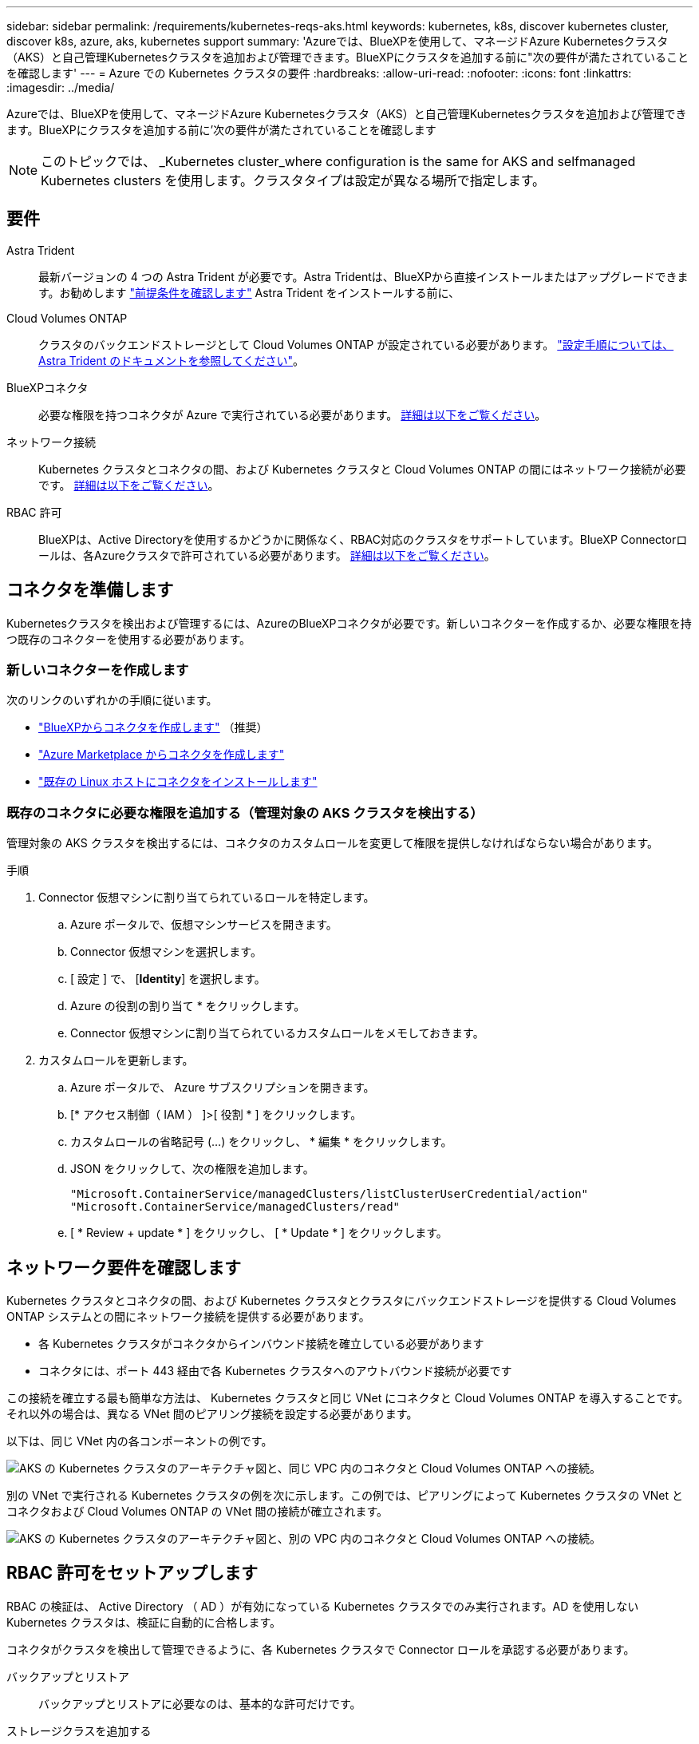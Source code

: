 ---
sidebar: sidebar 
permalink: /requirements/kubernetes-reqs-aks.html 
keywords: kubernetes, k8s, discover kubernetes cluster, discover k8s, azure, aks, kubernetes support 
summary: 'Azureでは、BlueXPを使用して、マネージドAzure Kubernetesクラスタ（AKS）と自己管理Kubernetesクラスタを追加および管理できます。BlueXPにクラスタを追加する前に"次の要件が満たされていることを確認します' 
---
= Azure での Kubernetes クラスタの要件
:hardbreaks:
:allow-uri-read: 
:nofooter: 
:icons: font
:linkattrs: 
:imagesdir: ../media/


[role="lead"]
Azureでは、BlueXPを使用して、マネージドAzure Kubernetesクラスタ（AKS）と自己管理Kubernetesクラスタを追加および管理できます。BlueXPにクラスタを追加する前に'次の要件が満たされていることを確認します


NOTE: このトピックでは、 _Kubernetes cluster_where configuration is the same for AKS and selfmanaged Kubernetes clusters を使用します。クラスタタイプは設定が異なる場所で指定します。



== 要件

Astra Trident:: 最新バージョンの 4 つの Astra Trident が必要です。Astra Tridentは、BlueXPから直接インストールまたはアップグレードできます。お勧めします link:https://docs.netapp.com/us-en/trident/trident-get-started/requirements.html["前提条件を確認します"^] Astra Trident をインストールする前に、
Cloud Volumes ONTAP:: クラスタのバックエンドストレージとして Cloud Volumes ONTAP が設定されている必要があります。 https://docs.netapp.com/us-en/trident/trident-use/backends.html["設定手順については、 Astra Trident のドキュメントを参照してください"^]。
BlueXPコネクタ:: 必要な権限を持つコネクタが Azure で実行されている必要があります。 <<コネクタを準備します,詳細は以下をご覧ください>>。
ネットワーク接続:: Kubernetes クラスタとコネクタの間、および Kubernetes クラスタと Cloud Volumes ONTAP の間にはネットワーク接続が必要です。 <<ネットワーク要件を確認します,詳細は以下をご覧ください>>。
RBAC 許可:: BlueXPは、Active Directoryを使用するかどうかに関係なく、RBAC対応のクラスタをサポートしています。BlueXP Connectorロールは、各Azureクラスタで許可されている必要があります。 <<RBAC 許可をセットアップします,詳細は以下をご覧ください>>。




== コネクタを準備します

Kubernetesクラスタを検出および管理するには、AzureのBlueXPコネクタが必要です。新しいコネクターを作成するか、必要な権限を持つ既存のコネクターを使用する必要があります。



=== 新しいコネクターを作成します

次のリンクのいずれかの手順に従います。

* link:https://docs.netapp.com/us-en/cloud-manager-setup-admin/task-creating-connectors-azure.html#overview["BlueXPからコネクタを作成します"^] （推奨）
* link:https://docs.netapp.com/us-en/cloud-manager-setup-admin/task-launching-azure-mktp.html["Azure Marketplace からコネクタを作成します"^]
* link:https://docs.netapp.com/us-en/cloud-manager-setup-admin/task-installing-linux.html["既存の Linux ホストにコネクタをインストールします"^]




=== 既存のコネクタに必要な権限を追加する（管理対象の AKS クラスタを検出する）

管理対象の AKS クラスタを検出するには、コネクタのカスタムロールを変更して権限を提供しなければならない場合があります。

.手順
. Connector 仮想マシンに割り当てられているロールを特定します。
+
.. Azure ポータルで、仮想マシンサービスを開きます。
.. Connector 仮想マシンを選択します。
.. [ 設定 ] で、 [*Identity*] を選択します。
.. Azure の役割の割り当て * をクリックします。
.. Connector 仮想マシンに割り当てられているカスタムロールをメモしておきます。


. カスタムロールを更新します。
+
.. Azure ポータルで、 Azure サブスクリプションを開きます。
.. [* アクセス制御（ IAM ） ]>[ 役割 * ] をクリックします。
.. カスタムロールの省略記号 (...) をクリックし、 * 編集 * をクリックします。
.. JSON をクリックして、次の権限を追加します。
+
[source, json]
----
"Microsoft.ContainerService/managedClusters/listClusterUserCredential/action"
"Microsoft.ContainerService/managedClusters/read"
----
.. [ * Review + update * ] をクリックし、 [ * Update * ] をクリックします。






== ネットワーク要件を確認します

Kubernetes クラスタとコネクタの間、および Kubernetes クラスタとクラスタにバックエンドストレージを提供する Cloud Volumes ONTAP システムとの間にネットワーク接続を提供する必要があります。

* 各 Kubernetes クラスタがコネクタからインバウンド接続を確立している必要があります
* コネクタには、ポート 443 経由で各 Kubernetes クラスタへのアウトバウンド接続が必要です


この接続を確立する最も簡単な方法は、 Kubernetes クラスタと同じ VNet にコネクタと Cloud Volumes ONTAP を導入することです。それ以外の場合は、異なる VNet 間のピアリング接続を設定する必要があります。

以下は、同じ VNet 内の各コンポーネントの例です。

image:diagram-kubernetes-azure.png["AKS の Kubernetes クラスタのアーキテクチャ図と、同じ VPC 内のコネクタと Cloud Volumes ONTAP への接続。"]

別の VNet で実行される Kubernetes クラスタの例を次に示します。この例では、ピアリングによって Kubernetes クラスタの VNet とコネクタおよび Cloud Volumes ONTAP の VNet 間の接続が確立されます。

image:diagram-kubernetes-azure-with-peering.png["AKS の Kubernetes クラスタのアーキテクチャ図と、別の VPC 内のコネクタと Cloud Volumes ONTAP への接続。"]



== RBAC 許可をセットアップします

RBAC の検証は、 Active Directory （ AD ）が有効になっている Kubernetes クラスタでのみ実行されます。AD を使用しない Kubernetes クラスタは、検証に自動的に合格します。

コネクタがクラスタを検出して管理できるように、各 Kubernetes クラスタで Connector ロールを承認する必要があります。

バックアップとリストア:: バックアップとリストアに必要なのは、基本的な許可だけです。
ストレージクラスを追加する:: BlueXPを使用してストレージクラスを追加し、バックエンドへの変更がないかクラスタを監視するには、拡張された許可が必要です。
Astra Trident をインストールします:: BlueXPがAstra Tridentをインストールするためには、完全な権限を付与する必要があります。
+
--

NOTE: Astra Tridentをインストールすると、BlueXPはAstra Tridentバックエンドと、Astra Tridentのクレデンシャルを含むKubernetesシークレットをインストールして、ストレージクラスタと通信する必要があります。

--


.作業を開始する前に
RBAC のサブジェクト名 : name:` の構成は、 Kubernetes クラスタのタイプによって若干異なります。

* 管理対象 AKS クラスタ * を導入する場合、コネクターにシステムが割り当てた管理 ID のオブジェクト ID が必要です。この ID は Azure 管理ポータルで入手できます。
+
image:screenshot-k8s-aks-obj-id.png["Azure 管理ポータルのシステムによって割り当てられたオブジェクト ID ウィンドウのスクリーンショット。"]

* 自己管理型の Kubernetes クラスタ * を導入する場合は、許可されたユーザのユーザ名が必要です。


.手順
クラスタロールとロールバインドを作成します。

. 許可要件に基づいて次のテキストを含む YAML ファイルを作成します。「 Subjects:kind 」変数をユーザ名に置き換え、「 Subjects:user:` 」をシステムに割り当てられた管理対象 ID のオブジェクト ID または上記の権限を持つユーザのユーザ名に置き換えます。
+
[role="tabbed-block"]
====
.バックアップ / リストア
--
Kubernetes クラスタのバックアップとリストアを有効にするための基本的な許可を追加する。

[source, yaml]
----
apiVersion: rbac.authorization.k8s.io/v1
kind: ClusterRole
metadata:
    name: cloudmanager-access-clusterrole
rules:
    - apiGroups:
          - ''
      resources:
          - namespaces
      verbs:
          - list
          - watch
    - apiGroups:
          - ''
      resources:
          - persistentvolumes
      verbs:
          - list
          - watch
    - apiGroups:
          - ''
      resources:
          - pods
          - pods/exec
      verbs:
          - get
          - list
          - watch
    - apiGroups:
          - ''
      resources:
          - persistentvolumeclaims
      verbs:
          - list
          - create
          - watch
    - apiGroups:
          - storage.k8s.io
      resources:
          - storageclasses
      verbs:
          - list
    - apiGroups:
          - trident.netapp.io
      resources:
          - tridentbackends
      verbs:
          - list
          - watch
    - apiGroups:
          - trident.netapp.io
      resources:
          - tridentorchestrators
      verbs:
          - get
          - watch
---
apiVersion: rbac.authorization.k8s.io/v1
kind: ClusterRoleBinding
metadata:
    name: k8s-access-binding
subjects:
    - kind: User
      name:
      apiGroup: rbac.authorization.k8s.io
roleRef:
    kind: ClusterRole
    name: cloudmanager-access-clusterrole
    apiGroup: rbac.authorization.k8s.io
----
--
.ストレージクラス
--
BlueXPを使用してストレージクラスを追加するには'拡張された認証を追加します

[source, yaml]
----
apiVersion: rbac.authorization.k8s.io/v1
kind: ClusterRole
metadata:
    name: cloudmanager-access-clusterrole
rules:
    - apiGroups:
          - ''
      resources:
          - secrets
          - namespaces
          - persistentvolumeclaims
          - persistentvolumes
          - pods
          - pods/exec
      verbs:
          - get
          - list
          - watch
          - create
          - delete
          - watch
    - apiGroups:
          - storage.k8s.io
      resources:
          - storageclasses
      verbs:
          - get
          - create
          - list
          - watch
          - delete
          - patch
    - apiGroups:
          - trident.netapp.io
      resources:
          - tridentbackends
          - tridentorchestrators
          - tridentbackendconfigs
      verbs:
          - get
          - list
          - watch
          - create
          - delete
          - watch
---
apiVersion: rbac.authorization.k8s.io/v1
kind: ClusterRoleBinding
metadata:
    name: k8s-access-binding
subjects:
    - kind: User
      name:
      apiGroup: rbac.authorization.k8s.io
roleRef:
    kind: ClusterRole
    name: cloudmanager-access-clusterrole
    apiGroup: rbac.authorization.k8s.io
----
--
.Trident をインストール
--
コマンドラインを使用して完全な認証を行い、BlueXPでAstra Tridentをインストールできるようにします。

[source, cli]
----
kubectl create clusterrolebinding test --clusterrole cluster-admin --user <Object (principal) ID>
----
--
====
. クラスタに構成を適用します。
+
[source, kubectl]
----
kubectl apply -f <file-name>
----

